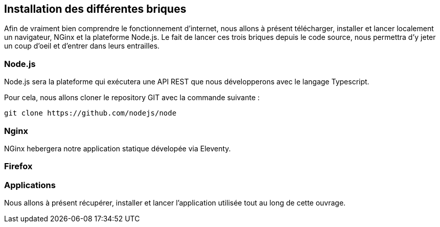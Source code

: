 ## Installation des différentes briques

Afin de vraiment bien comprendre le fonctionnement d'internet, nous allons à présent télécharger, installer et
lancer localement un navigateur, NGinx et la plateforme Node.js. Le fait de lancer ces trois briques depuis
le code source, nous permettra d'y jeter un coup d'oeil et d'entrer dans leurs entrailles.

### Node.js

Node.js sera la plateforme qui exécutera une API REST que nous développerons avec le langage Typescript.

Pour cela, nous allons cloner le repository GIT avec la commande suivante :

[source, shell]
----
git clone https://github.com/nodejs/node
----

### Nginx

NGinx hebergera notre application statique dévelopée via Eleventy.

### Firefox

### Applications

Nous allons à présent récupérer, installer et lancer l'application utilisée tout au long de cette ouvrage.
